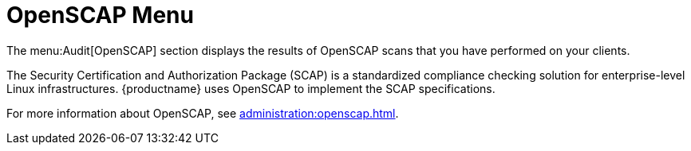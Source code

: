 = OpenSCAP Menu

The menu:Audit[OpenSCAP] section displays the results of OpenSCAP scans that you have performed on your clients.

The Security Certification and Authorization Package (SCAP) is a standardized compliance checking solution for enterprise-level Linux infrastructures.
{productname} uses OpenSCAP to implement the SCAP specifications.

For more information about OpenSCAP, see xref:administration:openscap.adoc[].
